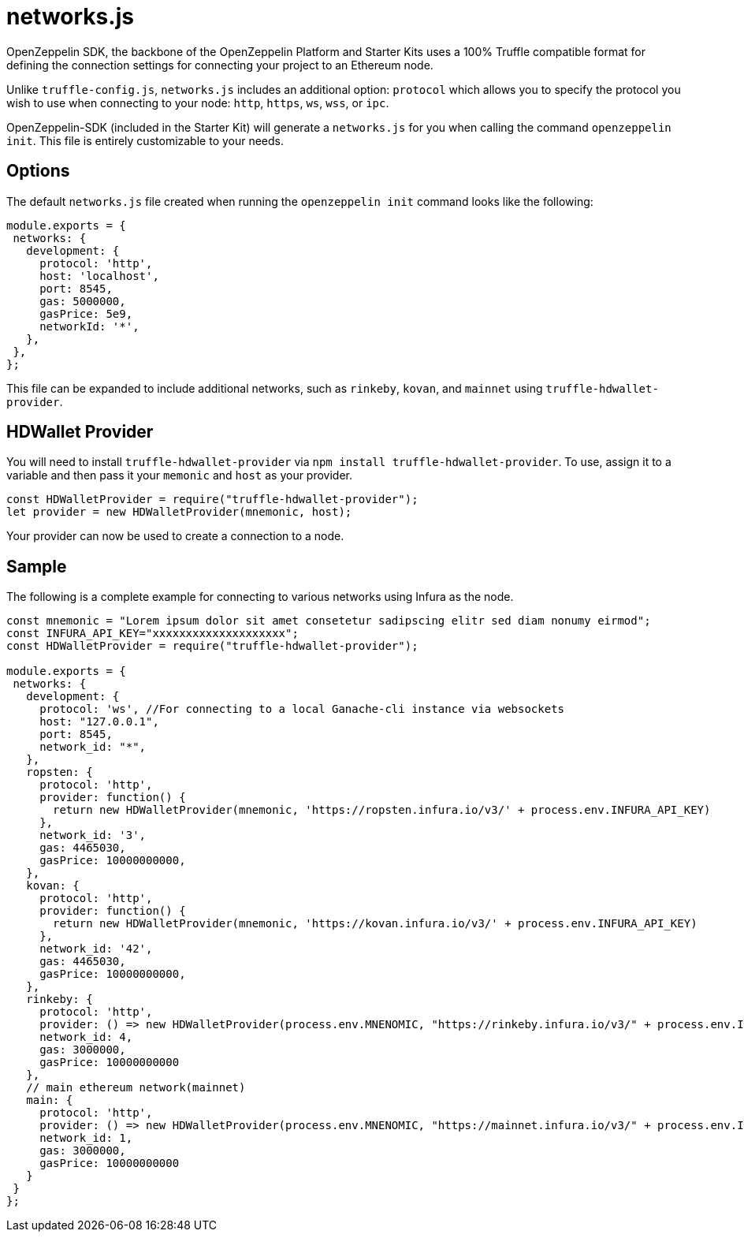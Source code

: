 = networks.js

OpenZeppelin SDK, the backbone of the OpenZeppelin Platform and Starter Kits uses a 100% Truffle compatible format for defining the connection settings for connecting your project to an Ethereum node.

Unlike ``truffle-config.js``, ``networks.js`` includes an additional option: ``protocol`` which allows you to specify the protocol you wish to use when connecting to your node: ``http``, ``https``, ``ws``, ``wss``, or ``ipc``.

OpenZeppelin-SDK (included in the Starter Kit) will generate a ``networks.js`` for you when calling the command `openzeppelin init`. This file is entirely customizable to your needs.

## Options

The default `networks.js` file created when running the `openzeppelin init` command looks like the following:

[source, javascript]
----
module.exports = {
 networks: {
   development: {
     protocol: 'http',
     host: 'localhost',
     port: 8545,
     gas: 5000000,
     gasPrice: 5e9,
     networkId: '*',
   },
 },
};
----

This file can be expanded to include additional networks, such as `rinkeby`, `kovan`, and `mainnet` using `truffle-hdwallet-provider`.

## HDWallet Provider

You will need to install `truffle-hdwallet-provider` via `npm install truffle-hdwallet-provider`. To use, assign it to a variable and then pass it your `memonic` and `host` as your provider.

[source, javascript]
----
const HDWalletProvider = require("truffle-hdwallet-provider");
let provider = new HDWalletProvider(mnemonic, host);
----

Your provider can now be used to create a connection to a node.

## Sample

The following is a complete example for connecting to various networks using Infura as the node.

[source, javascript]
----
const mnemonic = "Lorem ipsum dolor sit amet consetetur sadipscing elitr sed diam nonumy eirmod";
const INFURA_API_KEY="xxxxxxxxxxxxxxxxxxxx";
const HDWalletProvider = require("truffle-hdwallet-provider");

module.exports = {
 networks: {
   development: {
     protocol: 'ws', //For connecting to a local Ganache-cli instance via websockets
     host: "127.0.0.1",
     port: 8545,
     network_id: "*",
   },
   ropsten: {
     protocol: 'http',
     provider: function() {
       return new HDWalletProvider(mnemonic, 'https://ropsten.infura.io/v3/' + process.env.INFURA_API_KEY)
     },
     network_id: '3',
     gas: 4465030,
     gasPrice: 10000000000,
   },
   kovan: {
     protocol: 'http',
     provider: function() {
       return new HDWalletProvider(mnemonic, 'https://kovan.infura.io/v3/' + process.env.INFURA_API_KEY)
     },
     network_id: '42',
     gas: 4465030,
     gasPrice: 10000000000,
   },
   rinkeby: {
     protocol: 'http',
     provider: () => new HDWalletProvider(process.env.MNENOMIC, "https://rinkeby.infura.io/v3/" + process.env.INFURA_API_KEY),
     network_id: 4,
     gas: 3000000,
     gasPrice: 10000000000
   },
   // main ethereum network(mainnet)
   main: {
     protocol: 'http',
     provider: () => new HDWalletProvider(process.env.MNENOMIC, "https://mainnet.infura.io/v3/" + process.env.INFURA_API_KEY),
     network_id: 1,
     gas: 3000000,
     gasPrice: 10000000000
   }
 }
};
----

